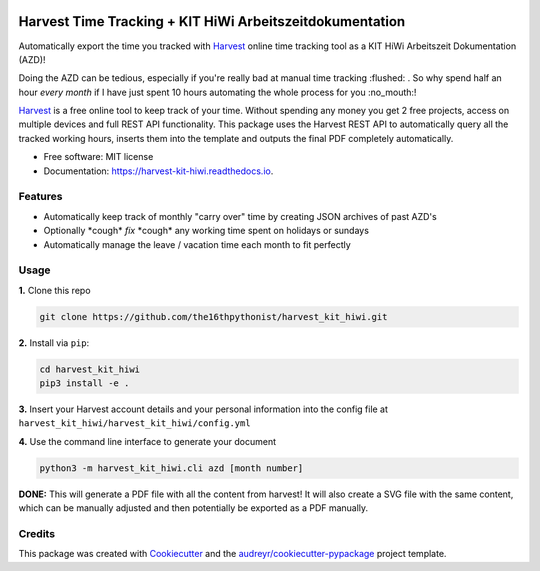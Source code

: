 |made-with-python| |python-version| |version|

.. |made-with-python| image:: https://img.shields.io/badge/Made%20with-Python-1f425f.svg
   :target: https://www.python.org/

.. |python-version| image:: https://img.shields.io/badge/Python-3.8.0-green.svg
   :target: https://www.python.org/

.. |version| image:: https://img.shields.io/badge/version-0.1.1-orange.svg
   :target: https://www.python.org/

=========================================================
Harvest Time Tracking + KIT HiWi Arbeitszeitdokumentation
=========================================================

Automatically export the time you tracked with Harvest_ online time tracking tool as a KIT HiWi
Arbeitszeit Dokumentation (AZD)!

Doing the AZD can be tedious, especially if you're really bad at manual time tracking :flushed: . So why
spend half an hour *every month* if I have just spent 10 hours automating the whole process for you
:no_mouth:!

Harvest_ is a free online tool to keep track of your time. Without spending any money you get 2 free
projects, access on multiple devices and full REST API functionality. This package uses the Harvest REST API
to automatically query all the tracked working hours, inserts them into the template and outputs the
final PDF completely automatically.

.. _Harvest: https://www.getharvest.com/harvest-time-tracking

* Free software: MIT license
* Documentation: https://harvest-kit-hiwi.readthedocs.io.

Features
--------

* Automatically keep track of monthly "carry over" time by creating JSON archives of past AZD's
* Optionally \*cough\* *fix* \*cough\* any working time spent on holidays or sundays
* Automatically manage the leave / vacation time each month to fit perfectly

Usage
-----

**1.** Clone this repo

.. code-block:: shell

    git clone https://github.com/the16thpythonist/harvest_kit_hiwi.git

**2.** Install via ``pip``:

.. code-block:: shell

    cd harvest_kit_hiwi
    pip3 install -e .

**3.** Insert your Harvest account details and your personal information into the config file at
``harvest_kit_hiwi/harvest_kit_hiwi/config.yml``

**4.** Use the command line interface to generate your document

.. code-block:: shell

    python3 -m harvest_kit_hiwi.cli azd [month number]

**DONE:** This will generate a PDF file with all the content from harvest! It will also create a SVG file
with the same content, which can be manually adjusted and then potentially be exported as a PDF manually.

Credits
-------

This package was created with Cookiecutter_ and the `audreyr/cookiecutter-pypackage`_ project template.

.. _Cookiecutter: https://github.com/audreyr/cookiecutter
.. _`audreyr/cookiecutter-pypackage`: https://github.com/audreyr/cookiecutter-pypackage
